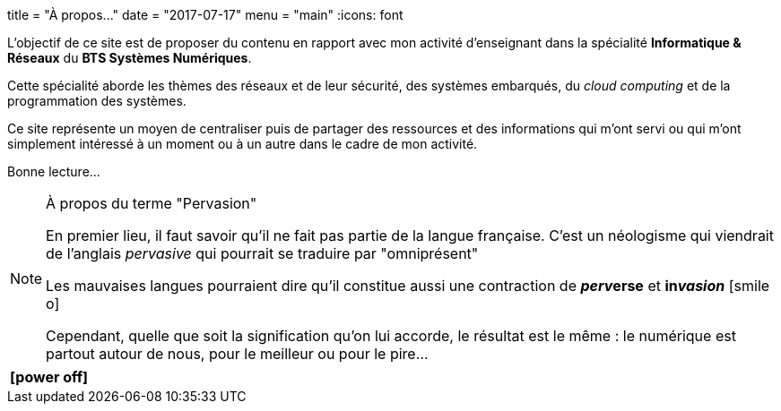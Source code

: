 +++
title = "À propos..."
date = "2017-07-17"
menu = "main"
+++
:icons: font

L'objectif de ce site est de proposer du contenu en rapport avec mon activité d'enseignant dans la spécialité **Informatique & Réseaux** du **BTS Systèmes Numériques**.

Cette spécialité aborde les thèmes des réseaux et de leur sécurité, des systèmes embarqués, du _cloud computing_ et de la programmation des systèmes.

Ce site représente un moyen de centraliser puis de partager des ressources et des informations qui m'ont servi ou qui m'ont simplement intéressé à un moment ou à un autre dans le cadre de mon activité.

Bonne lecture...  

[NOTE]
.À propos du terme "Pervasion"
=====
En premier lieu, il faut savoir qu'il ne fait pas partie de la langue française. C'est un néologisme qui viendrait de l'anglais _pervasive_ qui pourrait se traduire par "omniprésent"

Les mauvaises langues pourraient dire qu'il constitue aussi une contraction de *__perv__erse* et *in__vasion__* icon:smile-o[]

Cependant, quelle que soit la signification qu'on lui accorde, le résultat est le même : le numérique est partout autour de nous, pour le meilleur ou pour le pire...
=====

[cols="^",frame="none",options="header"]
|=====
|[red]#icon:power-off[2x]#
|=====
